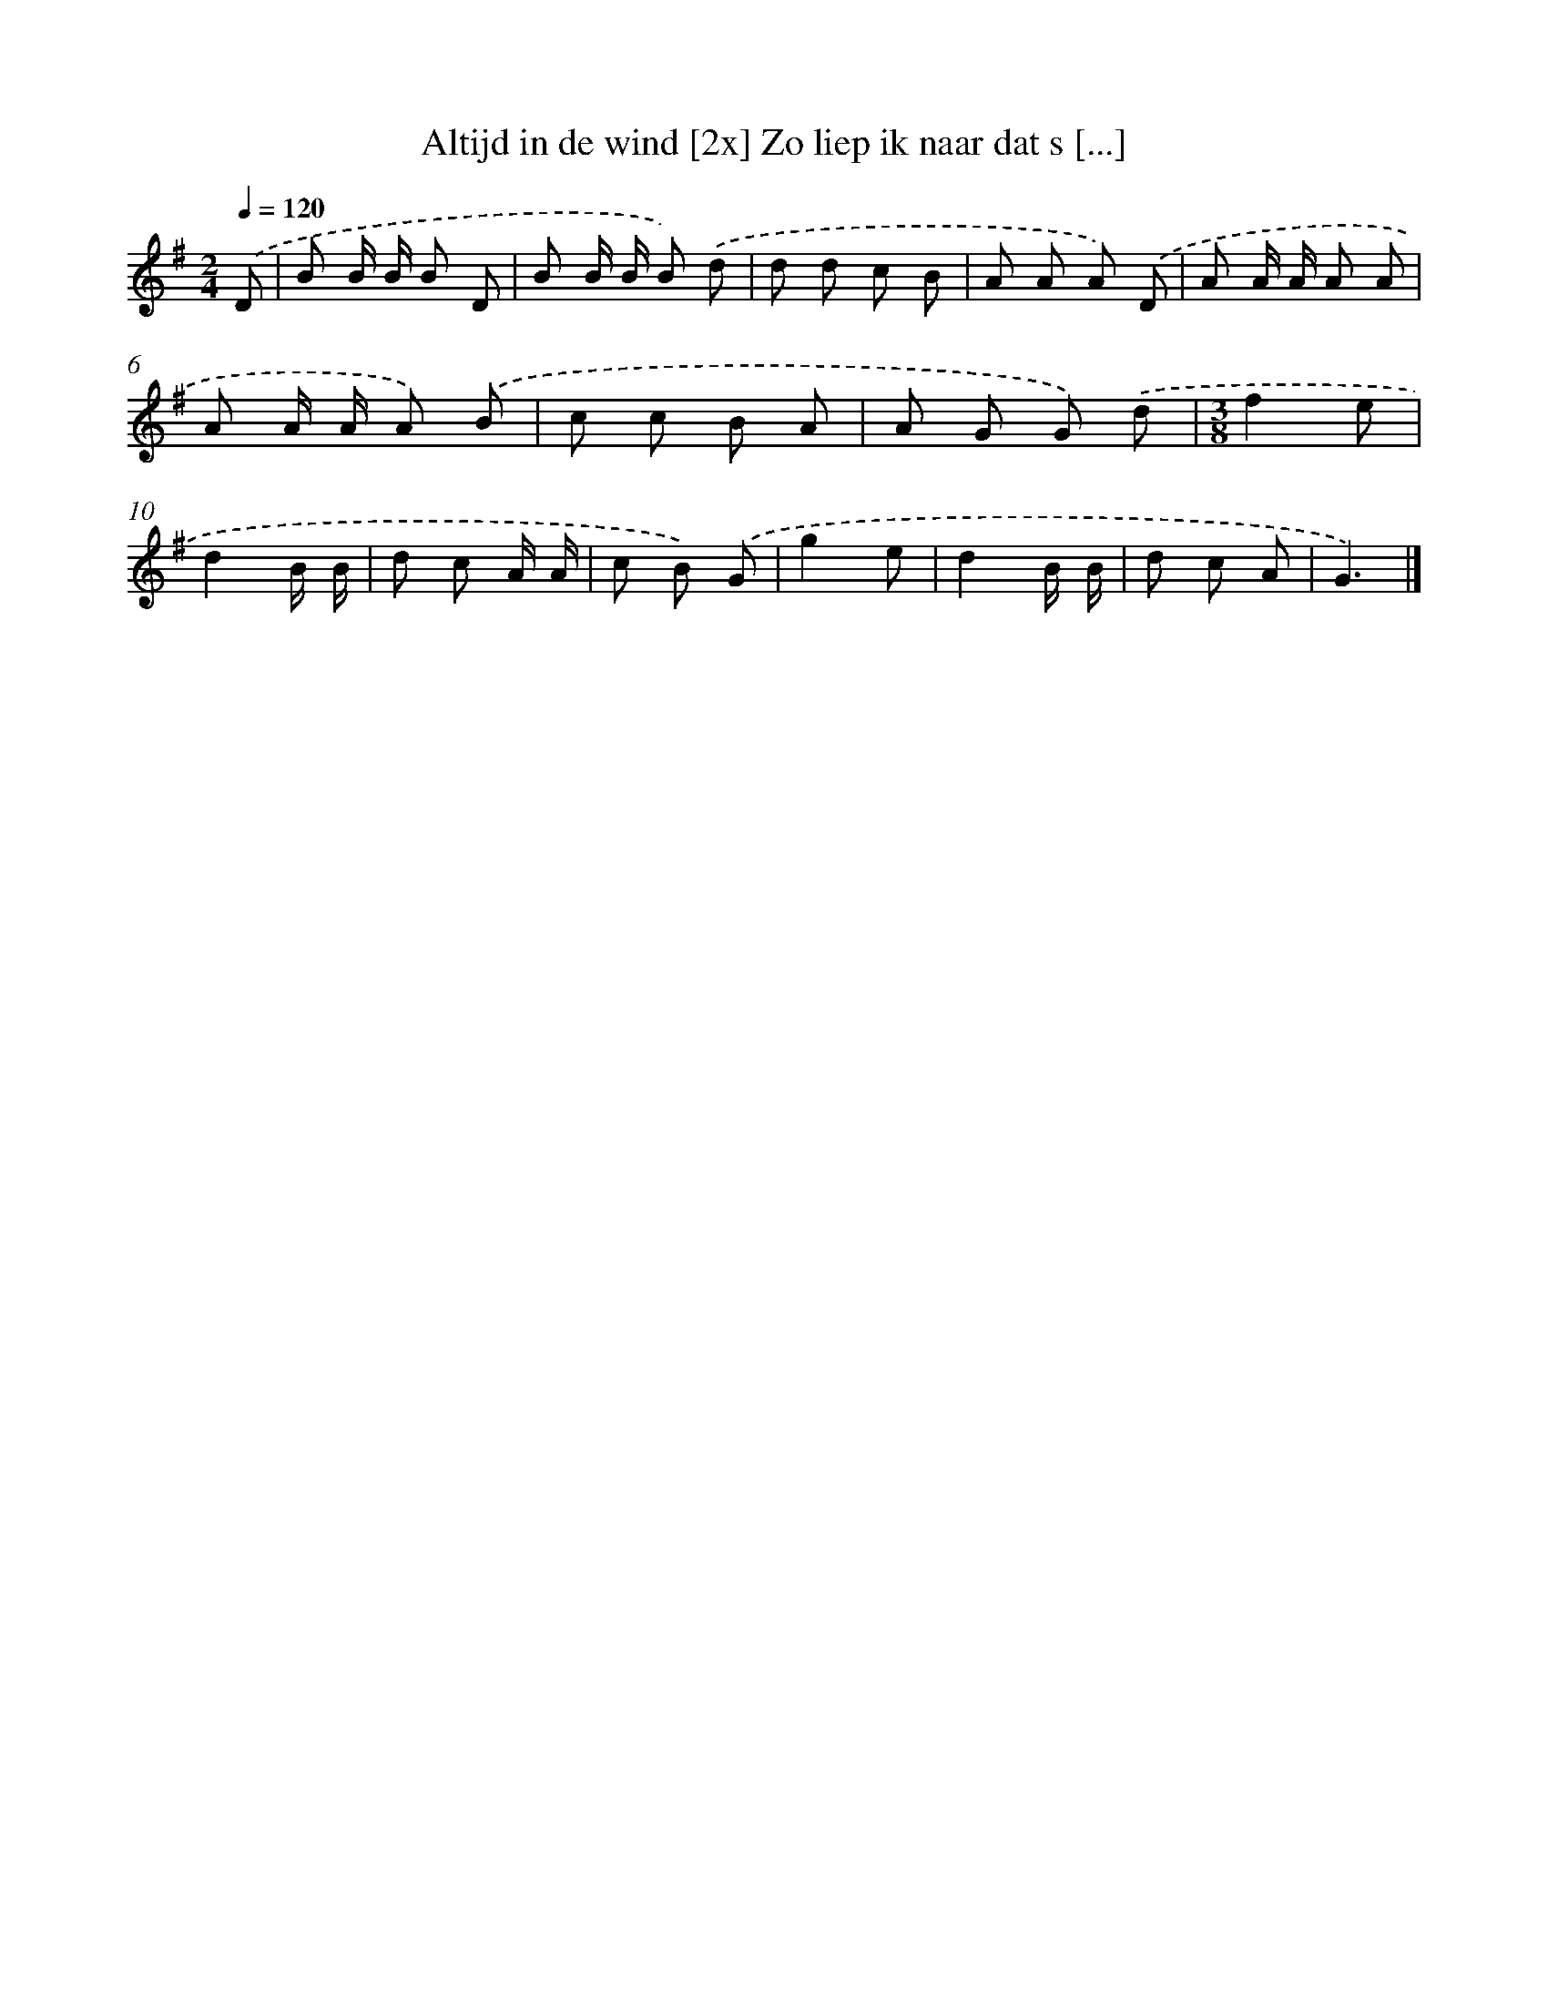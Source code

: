 X: 4774
T: Altijd in de wind [2x] Zo liep ik naar dat s [...]
%%abc-version 2.0
%%abcx-abcm2ps-target-version 5.9.1 (29 Sep 2008)
%%abc-creator hum2abc beta
%%abcx-conversion-date 2018/11/01 14:36:12
%%humdrum-veritas 1240542830
%%humdrum-veritas-data 425794299
%%continueall 1
%%barnumbers 0
L: 1/8
M: 2/4
Q: 1/4=120
K: G clef=treble
.('D [I:setbarnb 1]|
B B/ B/ B D |
B B/ B/ B) .('d |
d d c B |
A A A) .('D |
A A/ A/ A A |
A A/ A/ A) .('B |
c c B A |
A G G) .('d |
[M:3/8]f2e |
d2B/ B/ |
d c A/ A/ |
c B) .('G |
g2e |
d2B/ B/ |
d c A |
G3) |]
